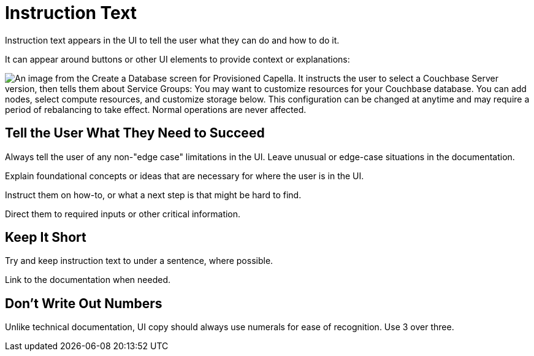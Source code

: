 = Instruction Text 

Instruction text appears in the UI to tell the user what they can do and how to do it. 

It can appear around buttons or other UI elements to provide context or explanations: 

image::InstructionText.png["An image from the Create a Database screen for Provisioned Capella. It instructs the user to select a Couchbase Server version, then tells them about Service Groups: You may want to customize resources for your Couchbase database. You can add nodes, select compute resources, and customize storage below. This configuration can be changed at anytime and may require a period of rebalancing to take effect. Normal operations are never affected.", align=center]

== Tell the User What They Need to Succeed

Always tell the user of any non-"edge case" limitations in the UI. 
Leave unusual or edge-case situations in the documentation. 

Explain foundational concepts or ideas that are necessary for where the user is in the UI. 

Instruct them on how-to, or what a next step is that might be hard to find. 

Direct them to required inputs or other critical information. 

== Keep It Short 

Try and keep instruction text to under a sentence, where possible. 

Link to the documentation when needed. 

== Don't Write Out Numbers 

Unlike technical documentation, UI copy should always use numerals for ease of recognition. Use 3 over three. 